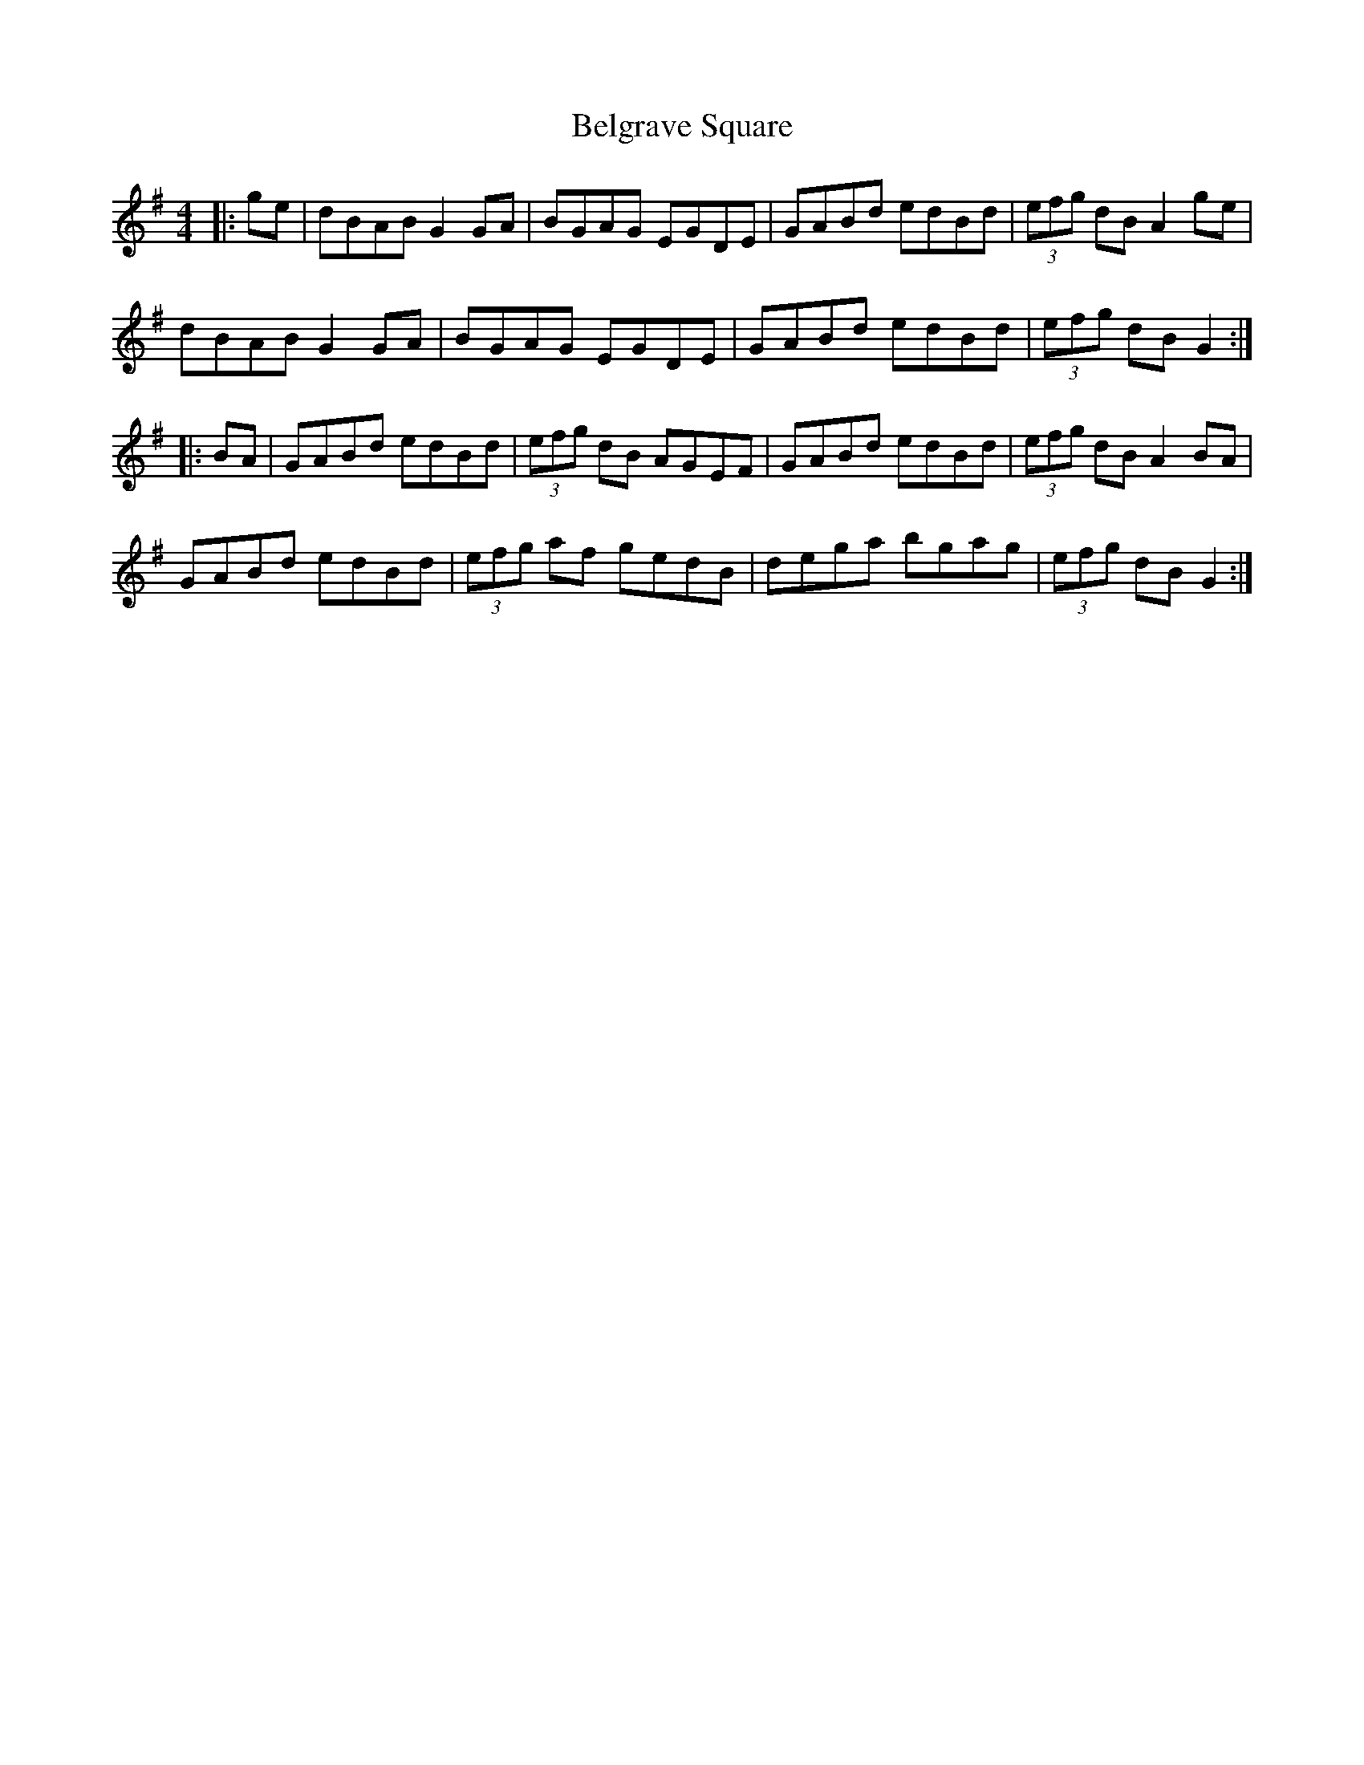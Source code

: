 X: 3284
T: Belgrave Square
R: hornpipe
M: 4/4
K: Gmajor
|:ge|dBAB G2 GA|BGAG EGDE|GABd edBd|(3efg dB A2 ge|
dBAB G2 GA|BGAG EGDE|GABd edBd|(3efg dB G2:|
|:BA|GABd edBd|(3efg dB AGEF|GABd edBd|(3efg dB A2 BA|
GABd edBd|(3efg af gedB|dega bgag|(3efg dB G2:|

